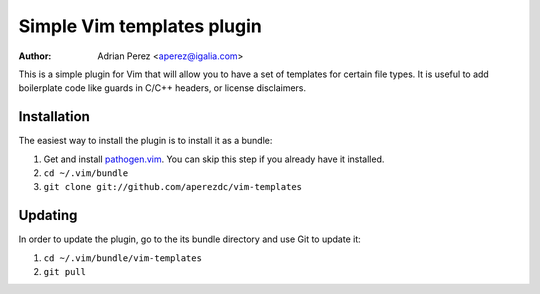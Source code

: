 =============================
 Simple Vim templates plugin
=============================
:Author: Adrian Perez <aperez@igalia.com>

This is a simple plugin for Vim that will allow you to have a set of
templates for certain file types. It is useful to add boilerplate code
like guards in C/C++ headers, or license disclaimers.


Installation
============

The easiest way to install the plugin is to install it as a bundle:

1. Get and install `pathogen.vim`__. You can skip this step if you
   already have it installed.

2. ``cd ~/.vim/bundle``

3. ``git clone git://github.com/aperezdc/vim-templates``

__ https://github.com/tpope/vim-pathogen>


Updating
========

In order to update the plugin, go to the its bundle directory and use
Git to update it:

1. ``cd ~/.vim/bundle/vim-templates``

2. ``git pull``

